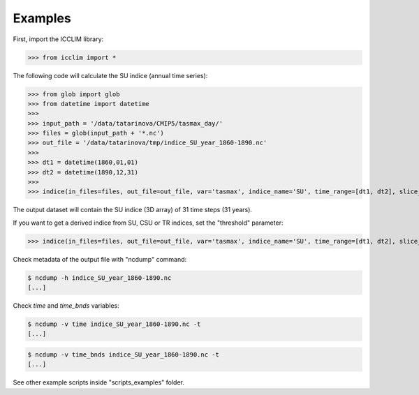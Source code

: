 
Examples
===============================

First, import the ICCLIM library:

>>> from icclim import *



The following code will calculate the SU indice (annual time series):

>>> from glob import glob
>>> from datetime import datetime
>>> 
>>> input_path = '/data/tatarinova/CMIP5/tasmax_day/'
>>> files = glob(input_path + '*.nc')
>>> out_file = '/data/tatarinova/tmp/indice_SU_year_1860-1890.nc'
>>> 
>>> dt1 = datetime(1860,01,01)
>>> dt2 = datetime(1890,12,31)
>>> 
>>> indice(in_files=files, out_file=out_file, var='tasmax', indice_name='SU', time_range=[dt1, dt2], slice_mode='year', project='CMIP5')

The output dataset will contain the SU indice (3D array) of 31 time steps (31 years).


If you want to get a derived indice from SU, CSU or TR indices, set the "threshold" parameter:

>>> indice(in_files=files, out_file=out_file, var='tasmax', indice_name='SU', time_range=[dt1, dt2], slice_mode='year', project='CMIP5', threshold=30)







Check metadata of the output file with "ncdump" command:

.. code-block:: sh

    $ ncdump -h indice_SU_year_1860-1890.nc
    [...]

Check *time* and *time_bnds* variables:

.. code-block:: sh

    $ ncdump -v time indice_SU_year_1860-1890.nc -t
    [...]

.. code-block:: sh

    $ ncdump -v time_bnds indice_SU_year_1860-1890.nc -t
    [...]

See other example scripts inside "scripts_examples" folder.



